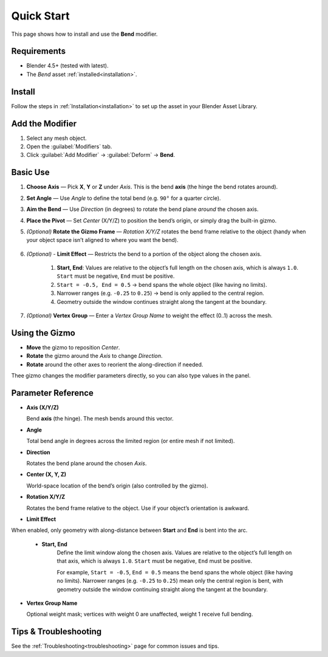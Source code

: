 .. _quick_start:

Quick Start
===========

This page shows how to install and use the **Bend** modifier.

Requirements
------------

- Blender 4.5+ (tested with latest).
- The *Bend* asset :ref:`installed<installation>`.

Install
-------

Follow the steps in :ref:`Installation<installation>` to set up the asset in your Blender Asset Library.

Add the Modifier
----------------

1. Select any mesh object.
2. Open the :guilabel:`Modifiers` tab.
3. Click :guilabel:`Add Modifier` → :guilabel:`Deform` → **Bend**.

Basic Use
---------

.. image:: _static/images/bend_modifier_howto.gif
   :alt: Bend


1. **Choose Axis** — Pick **X**, **Y** or **Z** under *Axis*.
   This is the bend **axis** (the hinge the bend rotates around).

2. **Set Angle** — Use *Angle* to define the total bend (e.g. ``90°`` for a quarter circle).

3. **Aim the Bend** — Use *Direction* (in degrees) to rotate the bend plane *around* the chosen axis.

4. **Place the Pivot** — Set *Center* (X/Y/Z) to position the bend’s origin, or simply drag the built-in gizmo.

5. *(Optional)* **Rotate the Gizmo Frame** — *Rotation X/Y/Z* rotates the bend frame relative to the object (handy when your object space isn’t aligned to where you want the bend).

    .. image:: _static/images/bend_modifier_rotate_gizmo.gif
      :alt: Rotation Controls

6. *(Optional)* - **Limit Effect** — Restricts the bend to a portion of the object along the chosen axis.

    .. image:: _static/images/bend_modifier_limit_effect.gif
        :alt: Limit Effect

    #. **Start, End**: Values are relative to the object’s full length on the chosen axis, which is always ``1.0``.  ``Start`` must be negative, ``End`` must be positive.  
    #. ``Start = -0.5, End = 0.5`` → bend spans the whole object (like having no limits).  
    #. Narrower ranges (e.g. ``-0.25`` to ``0.25``) → bend is only applied to the central region.  
    #. Geometry outside the window continues straight along the tangent at the boundary.

    .. image:: _static/images/limit_effect.jpg
        :alt: Limit Effect 2
        
7. *(Optional)* **Vertex Group** — Enter a *Vertex Group Name* to weight the effect (0..1) across the mesh.

Using the Gizmo
----------------

.. image:: _static/images/bend_modifier_gizmo.gif
   :alt: Bend Gizmo

- **Move** the gizmo to reposition *Center*.
- **Rotate** the gizmo around the *Axis* to change *Direction*.
- **Rotate** around the other axes to reorient the along-direction if needed.

Thee gizmo changes the modifier parameters directly, so you can also type values in the panel.

.. _parameter_reference:

Parameter Reference
-------------------

.. image:: _static/images/bend_modifier_controls.jpg
   :alt: Bend Modifier Controls

* **Axis (X/Y/Z)**  

  Bend **axis** (the hinge). The mesh bends around this vector.

* **Angle**

  Total bend angle in degrees across the limited region (or entire mesh if not limited).

* **Direction**

  Rotates the bend plane around the chosen *Axis*.

* **Center (X, Y, Z)**

  World-space location of the bend’s origin (also controlled by the gizmo).

* **Rotation X/Y/Z**

  Rotates the bend frame relative to the object. Use if your object’s orientation is awkward.

* **Limit Effect**

When enabled, only geometry with along-distance between **Start** and **End** is bent into the arc.

    * **Start, End**
        Define the limit window along the chosen axis. Values are relative to the object’s full length on that axis, which is always ``1.0``. ``Start`` must be negative, ``End`` must be positive.
    
        For example, ``Start = -0.5``, ``End = 0.5`` means the bend spans the whole object (like having no limits). Narrower ranges (e.g. ``-0.25`` to ``0.25``) mean only the central region is bent, with geometry outside the window continuing straight along the tangent at the boundary.

* **Vertex Group Name**  

  Optional weight mask; vertices with weight 0 are unaffected, weight 1 receive full bending.


Tips & Troubleshooting
----------------------

See the :ref:`Troubleshooting<troubleshooting>` page for common issues and tips.


